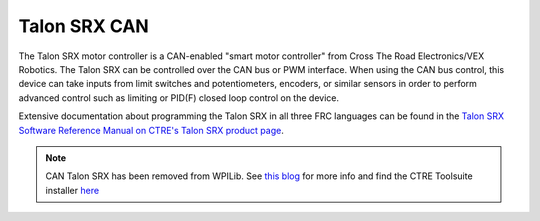 Talon SRX CAN
=============

The Talon SRX motor controller is a CAN-enabled "smart motor controller" from Cross The Road Electronics/VEX Robotics. The Talon SRX can be controlled over the CAN bus or PWM interface. When using the CAN bus control, this device can take inputs from limit switches and potentiometers, encoders, or similar sensors in order to perform advanced control such as limiting or PID(F) closed loop control on the device.

Extensive documentation about programming the Talon SRX in all three FRC languages can be found in the `Talon SRX Software Reference Manual on CTRE's Talon SRX product page <https://www.ctr-electronics.com/talon-srx.html#product_tabs_technical_resources>`__.

.. note:: CAN Talon SRX has been removed from WPILib. See `this blog <https://www.firstinspires.org/robotics/frc/blog/2017-control-system-update>`__ for more info and find the CTRE Toolsuite installer `here <https://www.ctr-electronics.com/control-system/hro.html#product_tabs_technical_resources>`__
